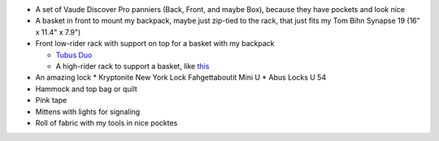 * A set of Vaude Discover Pro panniers (Back, Front, and maybe Box),
  because they have pockets and look nice
* A basket in front to mount my backpack, maybe just zip-tied to the rack,
  that just fits my Tom Bihn Synapse 19 (16" x 11.4" x 7.9")
* Front low-rider rack with support on top for a basket with my backpack

  * `Tubus Duo <http://www.tubus.com/product.php?xn=17>`_
  * A high-rider rack to support a basket, like
    `this <http://biketouringnews.com/touring-bike-accessories/bags-panniers/nitto-m-12-2-front-rack/>`_

* An amazing lock
  * Kryptonite New York Lock Fahgettaboutit Mini U
  * Abus Locks U 54
* Hammock and top bag or quilt
* Pink tape
* Mittens with lights for signaling
* Roll of fabric with my tools in nice pocktes
